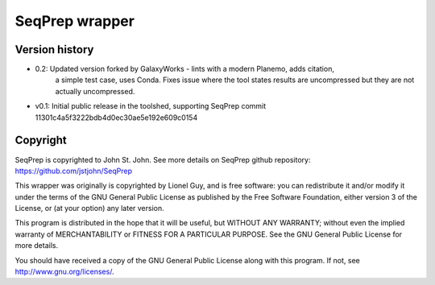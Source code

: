 SeqPrep wrapper
===============

Version history
---------------

- 0.2: Updated version forked by GalaxyWorks - lints with a modern Planemo, adds citation,
       a simple test case, uses Conda. Fixes issue where the tool states results are uncompressed
       but they are not actually uncompressed.
- v0.1: Initial public release in the toolshed, supporting SeqPrep commit 11301c4a5f3222bdb4d0ec30ae5e192e609c0154

Copyright
---------

SeqPrep is copyrighted to John St. John. See more details on SeqPrep github repository: https://github.com/jstjohn/SeqPrep

This wrapper was originally is copyrighted by Lionel Guy, and is free software: you can redistribute it and/or modify it under the terms of the GNU General Public License as published by the Free Software Foundation, either version 3 of the License, or (at your option) any later version.

This program is distributed in the hope that it will be useful, but WITHOUT ANY WARRANTY; without even the implied warranty of MERCHANTABILITY or FITNESS FOR A PARTICULAR PURPOSE. See the GNU General Public License for more details.

You should have received a copy of the GNU General Public License along with this program.  If not, see http://www.gnu.org/licenses/.
